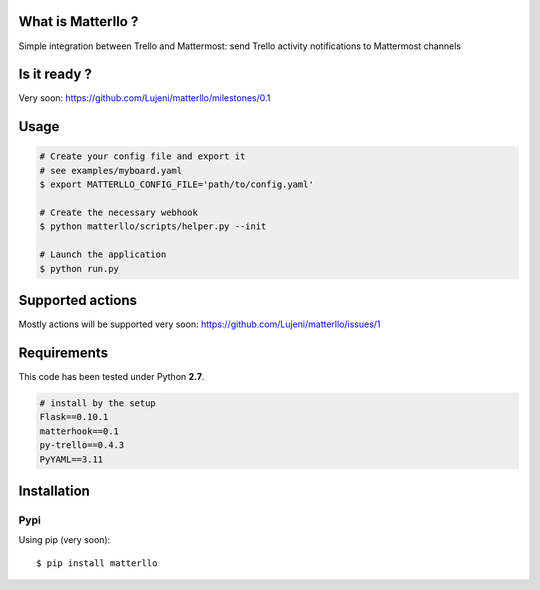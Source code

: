 What is Matterllo ?
===================
Simple integration between Trello and Mattermost: send Trello activity notifications to Mattermost channels

.. image:: examples/matterllo.png

Is it ready ?
=============
Very soon: https://github.com/Lujeni/matterllo/milestones/0.1

Usage
=====

.. code-block:: bash

    # Create your config file and export it
    # see examples/myboard.yaml
    $ export MATTERLLO_CONFIG_FILE='path/to/config.yaml'

    # Create the necessary webhook
    $ python matterllo/scripts/helper.py --init

    # Launch the application
    $ python run.py

Supported actions
=================
Mostly actions will be supported very soon: https://github.com/Lujeni/matterllo/issues/1

Requirements
============
This code has been tested under Python **2.7**.

.. code-block:: bash

  # install by the setup
  Flask==0.10.1
  matterhook==0.1
  py-trello==0.4.3
  PyYAML==3.11

Installation
============
Pypi
----
Using pip (very soon):
::

    $ pip install matterllo

